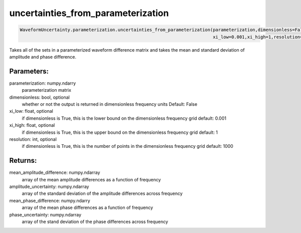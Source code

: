 uncertainties_from_parameterization
===================================

.. code-block:: python

   WaveformUncertainty.parameterization.uncertainties_from_parameterization(parameterization,dimensionless=False,
                                                                            xi_low=0.001,xi_high=1,resolution=1000)

Takes all of the sets in a parameterized waveform difference matrix and takes the mean and standard deviation of amplitude and phase difference.

Parameters:
-----------
parameterization: numpy.ndarry
   parameterization matrix
dimensionless: bool, optional
   whether or not the output is returned in dimensionless frequency units
   Default: False
xi_low: float, optional
   if dimensionless is True, this is the lower bound on the dimensionless frequency grid
   default: 0.001
xi_high: float, optional
   if dimensionless is True, this is the upper bound on the dimensionless frequency grid
   default: 1
resolution: int, optional
   if dimensionless is True, this is the number of points in the dimensionless frequency grid
   default: 1000
      
Returns:
--------
mean_amplitude_difference: numpy.ndarray
   array of the mean amplitude differences as a function of frequency
amplitude_uncertainty: numpy.ndarray
   array of the standard deviation of the amplitude differences across frequency
mean_phase_difference: numpy.ndarry
   array of the mean phase differences as a function of frequency
phase_uncertainty: numpy.ndarray
   array of the stand deviation of the phase differences across frequency
